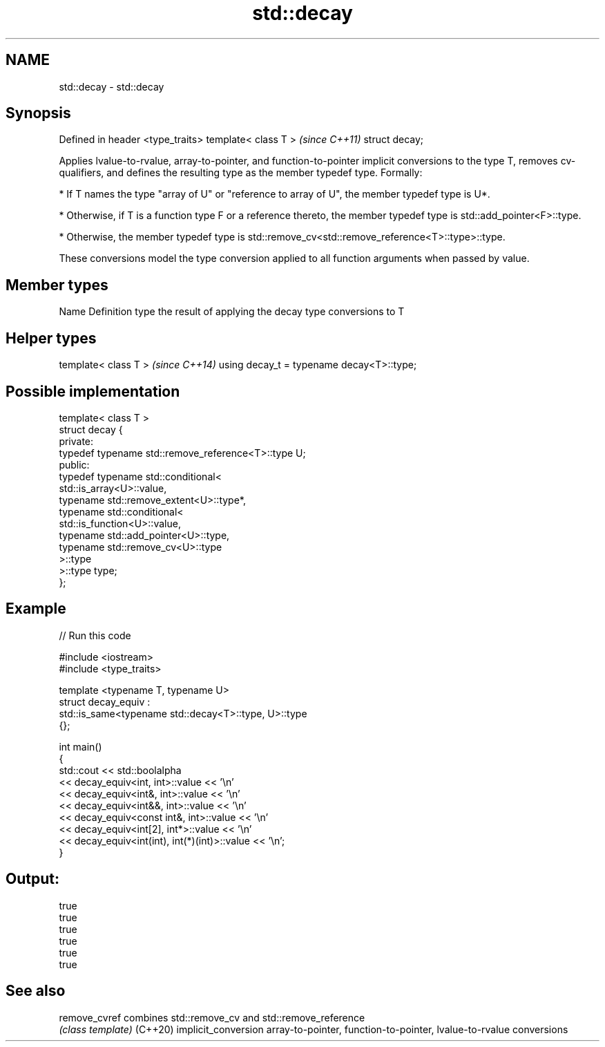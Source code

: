 .TH std::decay 3 "2020.03.24" "http://cppreference.com" "C++ Standard Libary"
.SH NAME
std::decay \- std::decay

.SH Synopsis

Defined in header <type_traits>
template< class T >              \fI(since C++11)\fP
struct decay;

Applies lvalue-to-rvalue, array-to-pointer, and function-to-pointer implicit conversions to the type T, removes cv-qualifiers, and defines the resulting type as the member typedef type. Formally:

* If T names the type "array of U" or "reference to array of U", the member typedef type is U*.


* Otherwise, if T is a function type F or a reference thereto, the member typedef type is std::add_pointer<F>::type.


* Otherwise, the member typedef type is std::remove_cv<std::remove_reference<T>::type>::type.

These conversions model the type conversion applied to all function arguments when passed by value.

.SH Member types


Name Definition
type the result of applying the decay type conversions to T


.SH Helper types


template< class T >                       \fI(since C++14)\fP
using decay_t = typename decay<T>::type;


.SH Possible implementation



  template< class T >
  struct decay {
  private:
      typedef typename std::remove_reference<T>::type U;
  public:
      typedef typename std::conditional<
          std::is_array<U>::value,
          typename std::remove_extent<U>::type*,
          typename std::conditional<
              std::is_function<U>::value,
              typename std::add_pointer<U>::type,
              typename std::remove_cv<U>::type
          >::type
      >::type type;
  };



.SH Example


// Run this code

  #include <iostream>
  #include <type_traits>

  template <typename T, typename U>
  struct decay_equiv :
      std::is_same<typename std::decay<T>::type, U>::type
  {};

  int main()
  {
      std::cout << std::boolalpha
                << decay_equiv<int, int>::value << '\\n'
                << decay_equiv<int&, int>::value << '\\n'
                << decay_equiv<int&&, int>::value << '\\n'
                << decay_equiv<const int&, int>::value << '\\n'
                << decay_equiv<int[2], int*>::value << '\\n'
                << decay_equiv<int(int), int(*)(int)>::value << '\\n';
  }

.SH Output:

  true
  true
  true
  true
  true
  true


.SH See also



remove_cvref        combines std::remove_cv and std::remove_reference
                    \fI(class template)\fP
(C++20)
implicit_conversion array-to-pointer, function-to-pointer, lvalue-to-rvalue conversions




